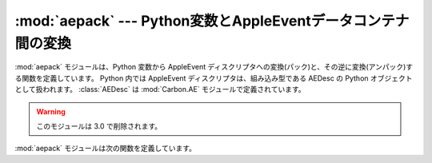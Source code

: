 
:mod:`aepack` --- Python変数とAppleEventデータコンテナ間の変換
==============================================================

.. module:: aepack
   :platform: Mac
   :synopsis: Python変数とAppleEventデータコンテナ間の変換
   :deprecated:
.. sectionauthor:: Vincent Marchetti <vincem@en.com>
.. moduleauthor:: Jack Jansen


:mod:`aepack` モジュールは、Python 変数から AppleEvent ディスクリプ\
タへの変換(パック)と、その逆に変換(アンパック)する関数を定義しています。
Python 内では AppleEvent ディスクリプタは、組み込み型である
AEDesc の Python オブジェクトとして扱われます。
:class:`AEDesc` は :mod:`Carbon.AE` モジュールで定義されています。
 
.. warning::

   このモジュールは 3.0 で削除されます。



:mod:`aepack` モジュールは次の関数を定義しています。


.. function:: pack(x[, forcetype])

   Python 値 *x* を変換した値を保持する :class:`AEDesc` オブジェクトを返します。
   *forcetype* を与えることで、結果のディスクリプタ型を指定できます。
   それ以外では、Python 型から Apple Eventディスクリプタ型へのデフォ\
   ルトのマッピングが使われます。マッピングは次の通りとなります。

   +-----------------+-----------------------------------+
   | Python type     | descriptor type                   |
   +=================+===================================+
   | :class:`FSSpec` | typeFSS                           |
   +-----------------+-----------------------------------+
   | :class:`FSRef`  | typeFSRef                         |
   +-----------------+-----------------------------------+
   | :class:`Alias`  | typeAlias                         |
   +-----------------+-----------------------------------+
   | integer         | typeLong (32 bit integer)         |
   +-----------------+-----------------------------------+
   | float           | typeFloat (64 bit floating point) |
   +-----------------+-----------------------------------+
   | string          | typeText                          |
   +-----------------+-----------------------------------+
   | unicode         | typeUnicodeText                   |
   +-----------------+-----------------------------------+
   | list            | typeAEList                        |
   +-----------------+-----------------------------------+
   | dictionary      | typeAERecord                      |
   +-----------------+-----------------------------------+
   | instance        | *see below*                       |
   +-----------------+-----------------------------------+

   *x* がPythonインスタンスなら、この関数は :meth:`__aepack__` メ\
   ソッドを呼びだそうとします。このメソッドは :class:`AEDesc` オブジェ\
   クトを返します。

   *x* の変換が上で定義されていない場合は、この関数は、テキストディス\
   クリプタとしてエンコードされた、値の(repr()関数による)Python文字列表現\
   が返されます。


.. function:: unpack(x[, formodulename])

   *x* は :class:`AEDesc` タイプのオブジェクトでなければいけません。
   この関数は、Apple Eventディスクリプタ *x* のデータの Python
   オブジェクト表現を返します。単純な AppleEvent データ型(整数、テキスト、
   浮動小数点数)の、対応する Python 型が返されます。Apple Event リストは
   Python リストとして返され、リストの要素は再帰的にアンパックされます。
   ``formodulename`` の指定がない場合、オブジェクト参照 (例： ``line 3 of document
   1``)が、 :class:`aetypes.ObjectSpecifier` のインスタ\
   ンスとして返されます。ディスクリプタ型が typeFSS である AppleEvent 
   ディスクリプタが、 :class:`FSSpec` オブジェクトとして返されます。
   AppleEventレコードディスクリプタが、再帰的にアンパックされた、型の4
   文字キーと要素を持つPython辞書として返されます。

   オプションの ``formodulename`` 引数は :mod:`gensuitemodule` よ\
   り作成されるスタブパッケージにより利用され、オブジェクト指定子のため\
   の OSA クラスをモジュールの中で見つけられることを保証します。これは、
   例えば、ファインダがウィンドウに対してオブジェクト指定子を返す場合、 ``Finder.Window``
   のインスタンスが得られ、 ``aetypes.Window`` が得られないことを保証します。
   前者は、ファインダ上のウィンドウが持っ\
   ている、すべての特性および要素のことを知っています。一方、後者のもの\
   はそれらのことを知りません。


.. seealso::

   Module :mod:`Carbon.AE`
      Apple Eventマネージャルーチンへの組み込みアクセス

   Module :mod:`aetypes`
      Apple Eventディスクリプタ型としてコードされたPython定義

